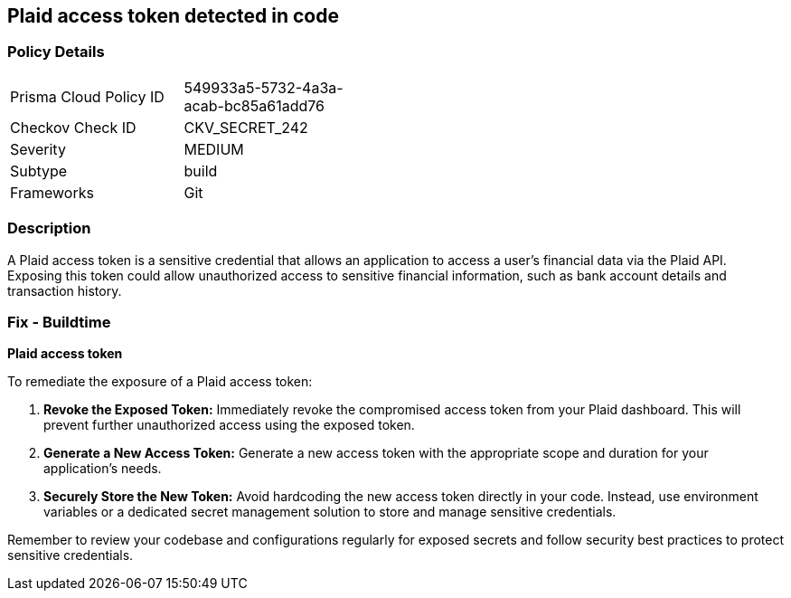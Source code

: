 == Plaid access token detected in code


=== Policy Details

[width=45%]
[cols="1,1"]
|===
|Prisma Cloud Policy ID
|549933a5-5732-4a3a-acab-bc85a61add76

|Checkov Check ID
|CKV_SECRET_242

|Severity
|MEDIUM

|Subtype
|build

|Frameworks
|Git

|===


=== Description

A Plaid access token is a sensitive credential that allows an application to access a user's financial data via the Plaid API. Exposing this token could allow unauthorized access to sensitive financial information, such as bank account details and transaction history.

=== Fix - Buildtime

*Plaid access token*

To remediate the exposure of a Plaid access token:

1. **Revoke the Exposed Token:** Immediately revoke the compromised access token from your Plaid dashboard. This will prevent further unauthorized access using the exposed token. 
2. **Generate a New Access Token:** Generate a new access token with the appropriate scope and duration for your application's needs.
3. **Securely Store the New Token:** Avoid hardcoding the new access token directly in your code. Instead, use environment variables or a dedicated secret management solution to store and manage sensitive credentials. 

Remember to review your codebase and configurations regularly for exposed secrets and follow security best practices to protect sensitive credentials.
